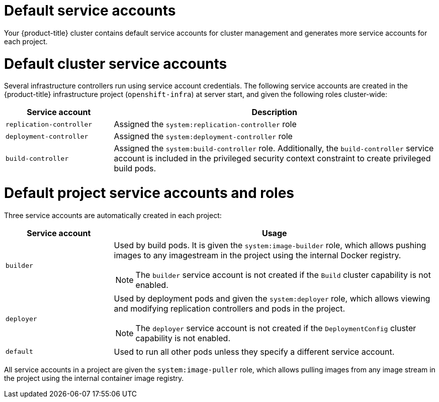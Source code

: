 // Module included in the following assemblies:
//
// * authentication/using-service-accounts.adoc

[id="service-accounts-default_{context}"]
= Default service accounts

Your {product-title} cluster contains default service accounts for
cluster management and generates more service accounts for each project.

[id="default-cluster-service-accounts_{context}"]
= Default cluster service accounts

Several infrastructure controllers run using service account credentials. The
following service accounts are created in the {product-title} infrastructure
project (`openshift-infra`) at server start, and given the following roles
cluster-wide:

[cols="1,3",options="header"]
|====
|Service account |Description

|`replication-controller`
|Assigned the `system:replication-controller` role

|`deployment-controller`
|Assigned the `system:deployment-controller` role

|`build-controller`
|Assigned the `system:build-controller` role. Additionally, the
`build-controller` service account is included in the privileged
security context constraint to create privileged
build pods.
|====


////
To configure the project where those service accounts are created, set the
`openshiftInfrastructureNamespace` field in the
*_/etc/origin/master/master-config.yml_* file on the master:

----
policyConfig:
  ...
  openshiftInfrastructureNamespace: openshift-infra
----
////

[id="default-service-accounts-and-roles_{context}"]
= Default project service accounts and roles

Three service accounts are automatically created in each project:

[options="header",cols="1,3a"]
|===
|Service account |Usage

|`builder`
|Used by build pods. It is given the `system:image-builder` role, which allows
pushing images to any imagestream in the project using the internal Docker
registry.

[NOTE]
====
The `builder` service account is not created if the `Build` cluster capability is not enabled.
====

|`deployer`
|Used by deployment pods and given the `system:deployer` role, which allows
viewing and modifying replication controllers and pods in the project.

[NOTE]
====
The `deployer` service account is not created if the `DeploymentConfig` cluster capability is not enabled.
====

|`default`
|Used to run all other pods unless they specify a different service account.
|===

All service accounts in a project are given the `system:image-puller` role,
which allows pulling images from any image stream in the project using the
internal container image registry.

